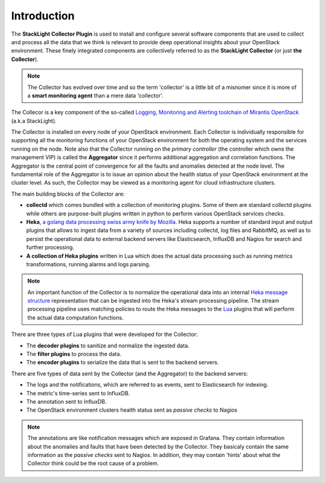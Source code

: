 .. _user_intro:

Introduction
------------

The **StackLight Collector Plugin** is used to install and configure
several software components that are used to collect and process all the
data that we think is relevant to provide deep operational insights about
your OpenStack environment. These finely integrated components are
collectively referred to as the **StackLight Collector** (or just **the Collector**).

.. note:: The Collector has evolved over time and so the term
   'collector' is a little bit of a misnomer since it is
   more of a **smart monitoring agent** than a mere data 'collector'.

The Collecor is a key component of the so-called
`Logging, Monitoring and Alerting toolchain of Mirantis OpenStack
<https://launchpad.net/lma-toolchain>`_ (a.k.a StackLight).

.. image:: ../../images/toolchain_map.png
   :align: center
   :width: 90%

The Collector is installed on every node of your OpenStack
environment. Each Collector is individually responsible for supporting
all the monitoring functions of your OpenStack environment for both
the operating system and the services running on the node.
Note also that the Collector running on the *primary controller*
(the controller which owns the management VIP) is called the
**Aggregator** since it performs additional aggregation and correlation
functions. The Aggregator is the central point of convergence for
all the faults and anomalies detected at the node level. The
fundamental role of the Aggregator is to issue an opinion about the
health status of your OpenStack environment at the cluster
level. As such, the Collector may be viewed as a monitoring
agent for cloud infrastructure clusters.

The main building blocks of the Collector are:

* **collectd** which comes bundled with a collection of monitoring plugins.
  Some of them are standard collectd plugins while others are purpose-built
  plugins written in python to perform various OpenStack services checks.
* **Heka**, `a golang data processing swiss army knife by Mozilla
  <https://github.com/mozilla-services/heka>`_.
  Heka supports a number of standard input and output plugins
  that allows to ingest data from a variety of sources
  including collectd, log files and RabbitMQ,
  as well as to persist the operational data to external backend servers like
  Elasticsearch, InfluxDB and Nagios for search and further processing.
* **A collection of Heka plugins** written in Lua which does
  the actual data processing such as running metrics transformations,
  running alarms and logs parsing.

.. note:: An important function of the Collector is to normalize
   the operational data into an internal `Heka message structure
   <https://hekad.readthedocs.io/en/stable/message/index.html>`_
   representation that can be ingested into the Heka's stream processing
   pipeline. The stream processing pipeline uses matching policies to
   route the Heka messages to the `Lua <http://www.lua.org/>`_ plugins that
   will perform the actual data computation functions.

There are three types of Lua plugins that were developed for the Collector:

* The **decoder plugins** to sanitize and normalize the ingested data.
* The **filter plugins** to process the data.
* The **encoder plugins** to serialize the data that is
  sent to the backend servers.

There are five types of data sent by the Collector (and the Aggregator)
to the backend servers:

* The logs and the notifications, which are referred to as events,
  sent to Elasticsearch for indexing.
* The metric's time-series sent to InfluxDB.
* The annotation sent to InfluxDB.
* The OpenStack environment clusters health status
  sent as *passive checks* to Nagios

.. note:: The annotations are like notification messages
   which are exposed in Grafana. They contain information about the
   anomalies and faults that have been detected by the Collector.
   They basicaly contain the same information as the *passive checks*
   sent to Nagios. In addition, they may contain 'hints' about what
   the Collector think could be the root cause of a problem.